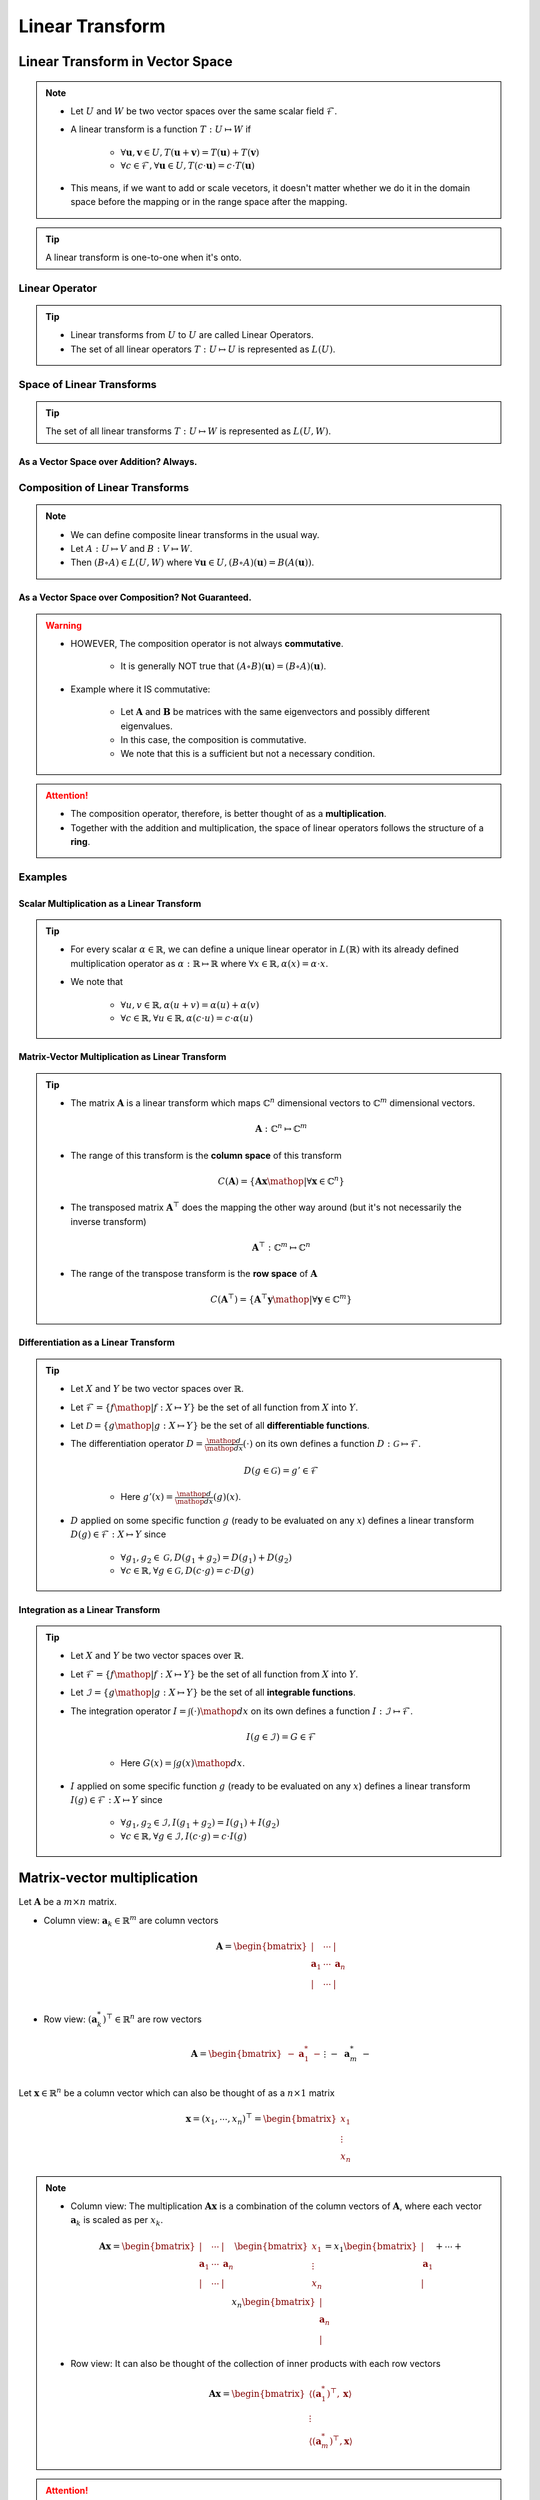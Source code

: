 ################################################################################
Linear Transform
################################################################################
********************************************************************************
Linear Transform in Vector Space
********************************************************************************
.. note::
	* Let :math:`U` and :math:`W` be two vector spaces over the same scalar field :math:`\mathcal{F}`.
	* A linear transform is a function :math:`T:U\mapsto W` if 

		* :math:`\forall\mathbf{u},\mathbf{v}\in U, T(\mathbf{u}+\mathbf{v})=T(\mathbf{u})+T(\mathbf{v})`
		* :math:`\forall c\in\mathcal{F},\forall\mathbf{u}\in U, T(c\cdot\mathbf{u})=c\cdot T(\mathbf{u})`
	* This means, if we want to add or scale vecetors, it doesn't matter whether we do it in the domain space before the mapping or in the range space after the mapping.

.. tip::
	A linear transform is one-to-one when it's onto.

Linear Operator
================================================================================
.. tip::
	* Linear transforms from :math:`U` to :math:`U` are called Linear Operators.
	* The set of all linear operators :math:`T:U\mapsto U` is represented as :math:`L(U)`.

Space of Linear Transforms
================================================================================
.. tip::
	The set of all linear transforms :math:`T:U\mapsto W` is represented as :math:`L(U,W)`.

As a Vector Space over Addition? Always.
--------------------------------------------------------------------------------
.. seealso::
	* Let's consider :math:`A,B\in L(U,W)`.
	* We can define a commutative addition in :math:`L(U,V)` with the same scalar multiplication of :math:`W`.

		* Let :math:`C=(a\cdot A+b\cdot B)` where for any :math:`a,b\in\mathcal{F}` we have

			.. math:: \forall\mathbf{u}\in U, C(\mathbf{u})=(a\cdot A+b\cdot B)(\mathbf{u})=a\cdot A(\mathbf{u})+b\cdot B(\mathbf{u})
		* We note that :math:`C\in L(U,W)`.
	* We also define an identity operator :math:`0_L\in L(U,W)` such that :math:`\forall \mathbf{u}, 0_L(\mathbf{u})=\mathbf{0}`.

		* We note that :math:`A+0_L=0_L+A=A`.
	* We can define a unique additive inverse :math:`-A:U\mapsto W`.

		.. math:: A(\mathbf{u})+-A(\mathbf{u})=-A(\mathbf{u})+A(\mathbf{u})=0_L(\mathbf{u})=\mathbf{0}

Composition of Linear Transforms
================================================================================
.. note::
	* We can define composite linear transforms in the usual way.
	* Let :math:`A:U\mapsto V` and :math:`B:V\mapsto W`.
	* Then :math:`(B\circ A)\in L(U,W)` where :math:`\forall\mathbf{u}\in U, (B\circ A)(\mathbf{u})=B(A(\mathbf{u}))`.

As a Vector Space over Composition? Not Guaranteed.
--------------------------------------------------------------------------------
.. seealso::
	* Let's consider :math:`A,B\in L(U)`.
	* We can consider :math:`\circ` as an "addition" in :math:`L(U,V)` with the same scalar multiplication of :math:`U`.

		* Let :math:`C=((b\cdot B)\circ (a\cdot A))\in L(U)` where for any :math:`a,b\in\mathcal{F}` we have

			.. math:: \forall\mathbf{u}\in U, C(\mathbf{u})=((b\cdot B)\circ (a\cdot A))(\mathbf{u})=ab\cdot B(A(\mathbf{u}))
	* We define the identity operator :math:`I:U\mapsto U` such that :math:`\forall \mathbf{u}, I(\mathbf{u})=\mathbf{u}`.

		We note that :math:`A\circ I = I\circ A = A`
	* If the transform is **onto**, then we can define a unique composition inverse :math:`A^{-1}:U\mapsto U` such that

		.. math:: (A\circ A^{-1})(\mathbf{u}) = (A^{-1}\circ A)(\mathbf{u}) = I(\mathbf{u}) = \mathbf{u}

.. warning::
	* HOWEVER, The composition operator is not always **commutative**.
	
		* It is generally NOT true that :math:`(A\circ B)(\mathbf{u})=(B\circ A)(\mathbf{u})`.
	* Example where it IS commutative:

		* Let :math:`\mathbf{A}` and :math:`\mathbf{B}` be matrices with the same eigenvectors and possibly different eigenvalues.
		* In this case, the composition is commutative.
		* We note that this is a sufficient but not a necessary condition.

.. attention::
	* The composition operator, therefore, is better thought of as a **multiplication**.
	* Together with the addition and multiplication, the space of linear operators follows the structure of a **ring**.

Examples
================================================================================
Scalar Multiplication as a Linear Transform
--------------------------------------------------------------------------------
.. tip::
	* For every scalar :math:`\alpha\in\mathbb{R}`, we can define a unique linear operator in :math:`L(\mathbb{R})` with its already defined multiplication operator as :math:`\alpha:\mathbb{R}\mapsto\mathbb{R}` where :math:`\forall x\in\mathbb{R}, \alpha(x)=\alpha\cdot x`.
	* We note that

		* :math:`\forall u,v\in \mathbb{R}, \alpha(u+v)=\alpha(u)+\alpha(v)`
		* :math:`\forall c\in\mathbb{R},\forall u\in \mathbb{R}, \alpha(c\cdot u)=c\cdot\alpha(u)`

Matrix-Vector Multiplication as Linear Transform
--------------------------------------------------------------------------------
.. tip::
	* The matrix :math:`\mathbf{A}` is a linear transform which maps :math:`\mathbb{C}^n` dimensional vectors to :math:`\mathbb{C}^m` dimensional vectors.

		.. math:: \mathbf{A}:\mathbb{C}^n\mapsto\mathbb{C}^m
	* The range of this transform is the **column space** of this transform

		.. math:: C(\mathbf{A})=\{\mathbf{A}\mathbf{x}\mathop{|}\forall \mathbf{x}\in\mathbb{C}^n\}
	* The transposed matrix :math:`\mathbf{A}^\top` does the mapping the other way around (but it's not necessarily the inverse transform)

		.. math:: \mathbf{A}^\top:\mathbb{C}^m\mapsto\mathbb{C}^n
	* The range of the transpose transform is the **row space** of :math:`\mathbf{A}`

		.. math:: C(\mathbf{A}^\top)=\{\mathbf{A}^\top\mathbf{y}\mathop{|}\forall \mathbf{y}\in\mathbb{C}^m\}

Differentiation as a Linear Transform
--------------------------------------------------------------------------------
.. tip::
	* Let :math:`X` and :math:`Y` be two vector spaces over :math:`\mathbb{R}`.
	* Let :math:`\mathcal{F}=\{f\mathop{|} f:X\mapsto Y\}` be the set of all function from :math:`X` into :math:`Y`.
	* Let :math:`\mathcal{D}=\{g\mathop{|} g:X\mapsto Y\}` be the set of all **differentiable functions**.
	* The differentiation operator :math:`D=\frac{\mathop{d}}{\mathop{dx}}(\cdot)` on its own defines a function :math:`D:\mathcal{G}\mapsto\mathcal{F}`.

		.. math:: D(g\in\mathcal{G})=g'\in\mathcal{F}

		* Here :math:`g'(x)=\frac{\mathop{d}}{\mathop{dx}}(g)(x)`.
	* :math:`D` applied on some specific function :math:`g` (ready to be evaluated on any :math:`x`) defines a linear transform :math:`D(g)\in\mathcal{F}:X\mapsto Y` since

		* :math:`\forall g_1,g_2\in \mathcal{G}, D(g_1+g_2)=D(g_1)+D(g_2)`
		* :math:`\forall c\in \mathbb{R},\forall g\in \mathcal{G}, D(c\cdot g)=c\cdot D(g)`

Integration as a Linear Transform
--------------------------------------------------------------------------------
.. tip::
	* Let :math:`X` and :math:`Y` be two vector spaces over :math:`\mathbb{R}`.
	* Let :math:`\mathcal{F}=\{f\mathop{|} f:X\mapsto Y\}` be the set of all function from :math:`X` into :math:`Y`.
	* Let :math:`\mathcal{I}=\{g\mathop{|} g:X\mapsto Y\}` be the set of all **integrable functions**.
	* The integration operator :math:`I=\int(\cdot)\mathop{dx}` on its own defines a function :math:`I:\mathcal{I}\mapsto\mathcal{F}`.

		.. math:: I(g\in\mathcal{I})=G\in\mathcal{F}

		* Here :math:`G(x)=\int g(x)\mathop{dx}`.
	* :math:`I` applied on some specific function :math:`g` (ready to be evaluated on any :math:`x`) defines a linear transform :math:`I(g)\in\mathcal{F}:X\mapsto Y` since

		* :math:`\forall g_1,g_2\in \mathcal{I}, I(g_1+g_2)=I(g_1)+I(g_2)`
		* :math:`\forall c\in \mathbb{R},\forall g\in \mathcal{I}, I(c\cdot g)=c\cdot I(g)`

********************************************************************************
Matrix-vector multiplication
********************************************************************************
Let :math:`\mathbf{A}` be a :math:`m\times n` matrix. 

* Column view: :math:`\mathbf{a}_k\in\mathbb{R}^m` are column vectors

	.. math:: \mathbf{A}=\begin{bmatrix} | & \cdots & |\\ \mathbf{a}_1 & \cdots & \mathbf{a}_n\\ | & \cdots & |\\ \end{bmatrix}

* Row view: :math:`(\mathbf{a}^*_k)^\top\in\mathbb{R}^n` are row vectors

	.. math:: \mathbf{A}=\begin{bmatrix}-&\mathbf{a}^*_1&-\\&\vdots&\\-&\mathbf{a}^*_m&-\end{bmatrix}

Let :math:`\mathbf{x}\in\mathbb{R}^n` be a column vector which can also be thought of as a :math:`n\times 1` matrix

	.. math:: \mathbf{x}=(x_1,\cdots,x_n)^\top=\begin{bmatrix} x_1\\ \vdots\\ x_n \end{bmatrix}

.. note::
	* Column view: The multiplication :math:`\mathbf{A}\mathbf{x}` is a combination of the column vectors of :math:`\mathbf{A}`, where each vector :math:`\mathbf{a}_k` is scaled as per :math:`x_k`.

		.. math:: \mathbf{A}\mathbf{x}=\begin{bmatrix} | & \cdots & |\\ \mathbf{a}_1 & \cdots & \mathbf{a}_n\\ | & \cdots & |\\ \end{bmatrix}\begin{bmatrix}x_1\\\vdots\\x_n\end{bmatrix}=x_1\begin{bmatrix}|\\ \mathbf{a}_1\\|\end{bmatrix}+\cdots+x_n\begin{bmatrix}|\\ \mathbf{a}_n\\|\end{bmatrix}

	* Row view: It can also be thought of the collection of inner products with each row vectors

		.. math:: \mathbf{A}\mathbf{x}=\begin{bmatrix}\langle(\mathbf{a}^*_1)^\top,\mathbf{x}\rangle\\\vdots\\\langle(\mathbf{a}^*_m)^\top,\mathbf{x}\rangle\end{bmatrix}

.. attention::
	The equation :math:`\mathbf{A}\mathbf{x}=\mathbf{b}` has a unique solution if :math:`\mathbf{b}\in C(\mathbf{A})`.

********************************************************************************
Matrix-matrix multiplication
********************************************************************************
Let :math:`\mathbf{A}` be the matrix as before and let :math:`\mathbf{B}` be a :math:`n\times p` matrix written as a collection of rows similar to a vector

	.. math:: \mathbf{B}=\begin{bmatrix}-&\mathbf{b}^*_1&-\\&\vdots&\\-&\mathbf{b}^*_n&-\end{bmatrix}

where :math:`\mathbf{b}^*_k\in\mathbb{R}^p` are the row vectors.

.. note::
	The multiplication :math:`\mathbf{A}\mathbf{B}` is the sum of outer products :math:`\mathbf{u}\mathbf{v}^\top=\mathbf{a}_k \mathbf{b}^*_k`

		.. math:: \mathbf{A}\mathbf{B}=\begin{bmatrix} | & \cdots & |\\ \mathbf{a}_1 & \cdots & \mathbf{a}_n\\ | & \cdots & |\\ \end{bmatrix}\begin{bmatrix}-&\mathbf{b}^*_1&-\\&\vdots&\\-&\mathbf{b}^*_n&-\end{bmatrix}=\begin{bmatrix}|\\ \mathbf{a}_1\\|\end{bmatrix}\begin{bmatrix}-&\mathbf{b}^*_1&-\end{bmatrix}+\cdots+\begin{bmatrix}|\\ \mathbf{a}_n\\|\end{bmatrix}\begin{bmatrix}-&\mathbf{b}^*_n&-\end{bmatrix}

********************************************************************************
Independence, Rank, Inverse Mapping, Basis and Fundamental Subspaces
********************************************************************************
Independence
================================================================================
.. note::
	* Vector :math:`\mathbf{u}` is linearly independent of vector :math:`\mathbf{v}` if they are not in the same direction.

		* There is no scalar :math:`a\in\mathbb{R}` such that :math:`\mathbf{u}=a\mathbf{v}`
	* Vector :math:`\mathbf{w}` is linearly independent of vectors :math:`\mathbf{u}` and :math:`\mathbf{v}` if it is not in the same place spanned by these.

		* There are no scalars :math:`a,b\in\mathbb{R}` such that :math:`\mathbf{w}=a\mathbf{u}+b\mathbf{v}`
	* Extends naturally for more dimensions.

Rank
================================================================================
Rank determines whether the linear transform :math:`\mathbf{A}` defines a mapping which is **onto** or **into**.

.. note::
	* The number of independent column vectors in a matrix :math:`\mathbf{A}` is the **column-rank**.
	* The number of independent row vectors in a matrix :math:`\mathbf{A}` is the **row-rank**.

.. attention::
	* For any matrix :math:`\mathbf{A}`, column-rank and row-rank are the same, and it is called the **rank of a matrix**, :math:`r\leq m` and :math:`r\leq n`.
	* :math:`r` is the dimensionality of the column-space :math:`C(\mathbf{A})` as well as the row-space :math:`C(\mathbf{A}^\top)`.
	* If :math:`m=n=r`, then the matrix is **full-rank**.

Inverse Mapping
================================================================================
.. note::
	* A full rank matrix :math:`\mathbf{A}:\mathbb{R}^n\mapsto\mathbb{R}^n` defines a **onto** mapping, i.e. it spans the entire range.
	* In such cases, the operation is **one-to-one** as well. There are no two vectors in the domain which maps to the same vector in the range space.
	* We can define an inverse transform in this case as :math:`\mathbf{A}^{-1}:\mathbb{R}^n\mapsto\mathbb{R}^n`.

Basis
================================================================================
.. note::
	* For a matrix :math:`\mathbf{A}` of rank :math:`r`, there are :math:`r` independent column vectors which span :math:`\mathbb{R}^r`.
	* These column vectors form **one** basis of the column space.
	* We note that these don't necessarily have to be orthogonal.

.. attention::
	* There can be multiple basis vectors for a matrix which span the same column space.

Fundamental Subspaces
================================================================================
.. note::
	* We define the **null-space** of :math:`\mathbf{A}:\mathbb{R}^n\mapsto\mathbb{R}^m` as the subspace in the domain :math:`\mathbb{R}^n` which maps to :math:`\mathbf{0}` in the range :math:`\mathbb{R}^m`.

		.. math:: N(\mathbf{A})\subseteq \mathbb{R}^n
	* The vectors in the null-space span a :math:`n-r` dimensional space where :math:`r` is the rank of the matrix.

		* We prefer the basis for the null-space to be orthogonal although it's not a necessity.
	* The **right-null-space** is defined as the null-space of the transposed transform :math:`\mathbf{A}^\top`.

.. attention::
	* :math:`\dim(C(\mathbf{A}))=r` and :math:`\dim(N(\mathbf{A}^\top))=m-r`
	* :math:`\dim(C(\mathbf{A}^\top))=r` and :math:`\dim(N(\mathbf{A}))=n-r`

********************************************************************************
Orthogonality
********************************************************************************
Orthogonal vectors
================================================================================
.. note::
	Two vectors :math:`\mathbf{u}` and :math:`\mathbf{v}` are orthogonal if :math:`\mathbf{u}^\top\mathbf{v}=0`.

.. tip::
	* Pythagoras: For :math:`\mathbf{x}\mathop{\bot}\mathbf{y}`

		.. math:: ||\mathbf{x}-\mathbf{y}||=(\mathbf{x}-\mathbf{y})^\top(\mathbf{x}-\mathbf{y})=\mathbf{x}^\top\mathbf{x}+\mathbf{y}^\top\mathbf{y}-\mathbf{x}^\top\mathbf{y}-\mathbf{y}^\top\mathbf{x}=\mathbf{x}^\top\mathbf{x}+\mathbf{y}^\top\mathbf{y}=||\mathbf{x}||+||\mathbf{y}||
	* In general, :math:`\mathbf{x}^\top\mathbf{y}=||\mathbf{x}||\cdot||\mathbf{y}||\cdot\cos\theta`

.. attention::
	* If :math:`\mathbf{x}\in N(\mathbf{A})`, then for any :math:`k`, :math:`\mathbf{a}^*_k\mathop{\bot}\mathbf{x}` as :math:`(\mathbf{a}^*_k)^\top\mathbf{x}=0`.
	* Therefore, any vector in the null-space cannot be spanned by the row-space of :math:`\mathbf{A}`.

Orthonormal vectors
================================================================================
.. note::
	Orthogonal vectors such that :math:`||\mathbf{u}||=1`.

Matrix with orthonormal columns
================================================================================
.. note::
	* Written as :math:`\mathbf{Q}`.
	* We note that :math:`\mathbf{Q}^\top\mathbf{Q}=\mathbf{I}`.
	* **Doesn't change the length:** :math:`||\mathbf{Q}\mathbf{x}||=||\mathbf{x}||` but might lose/gain a few dimensions though based on the dimensionality of :math:`\mathbf{Q}`.

		.. math:: ||\mathbf{Q}\mathbf{x}||=(\mathbf{Q}\mathbf{x})^\top(\mathbf{Q}\mathbf{x})=\mathbf{x}^\top(\mathbf{Q}^\top\mathbf{Q})\mathbf{x}=\mathbf{x}^\top\mathbf{x}=||\mathbf{x}||
	* If :math:`\mathbf{Q}_1` and :math:`\mathbf{Q}_2` are matrices with orthonormal columns, then :math:`\mathbf{Q}=\mathbf{Q}_1\mathbf{Q}_2` is also a matrix with orthonormal columns.

		.. math:: \mathbf{Q}^\top\mathbf{Q}=(\mathbf{Q}_1\mathbf{Q}_2)^\top(\mathbf{Q}_1\mathbf{Q}_2)=\mathbf{Q}_2^\top(\mathbf{Q}_1^\top\mathbf{Q}_1)\mathbf{Q}_2=\mathbf{Q}_2^\top\mathbf{Q}_2=\mathbf{I}

Projection matrices
================================================================================
.. note::
	* Any matrix that can be factorised as :math:`\mathbf{P}=\mathbf{Q}\mathbf{Q}^\top` is a projection matrix. 
	* For any vector :math:`\mathbf{v}`, :math:`\mathbf{P}\mathbf{v}` is the orthogonal projection onto the column space of :math:`\mathbf{P}`.
	* Any vector :math:`\mathbf{v}` can be broken into two parts

		* Projection :math:`\mathbf{P}\mathbf{v}`
		* Error :math:`\mathbf{v}-\mathbf{P}\mathbf{v}`

.. attention::
	* **Repeated projection doesn't change anything**

		.. math:: \mathbf{P}^2=(\mathbf{Q}\mathbf{Q}^\top)(\mathbf{Q}\mathbf{Q}^\top)=\mathbf{Q}(\mathbf{Q}^\top\mathbf{Q})\mathbf{Q}^\top=\mathbf{Q}\mathbf{Q}^\top=\mathbf{P}
	* **Projection matrices are symmetric**

		.. math:: \mathbf{P}^\top=(\mathbf{Q}\mathbf{Q}^\top)^\top=(\mathbf{Q}^\top)^\top\mathbf{Q}^\top=\mathbf{Q}\mathbf{Q}^\top=\mathbf{P}

Orthogonal matrices
================================================================================
.. note::
	Square matrices with orthonormal columns.

.. attention::
	* We have :math:`\mathbf{Q}^\top=\mathbf{Q}^{-1}` since

		.. math:: \mathbf{Q}^\top\mathbf{Q}=\mathbf{Q}\mathbf{Q}^\top=\mathbf{I}
	* They represent a **pure rotation** or **reflection** in :math:`\mathbb{R}^n` as neither the length or the dimensionality changes of any vector under this transformation.

		* Positive determinant implies rotation, negative determinant implies reflection (as the orientation changes).

Orthonormal basis
================================================================================
.. note::
	* Standard co-ordinate vectors are an example of orthonormal basis.
	* It's not necessary for basis vectors to be orthonormal but it's desired.
	* For orthonormal basis, we can obtain the scalar along each component independently.

		* Let the orthogonal basis vectors are :math:`\mathbf{q}_1,\cdots,\mathbf{q}_n`. Then any vector :math:`\mathbf{v}\in\mathbb{R}^n` can be expressed as

			.. math:: \mathbf{v}=c_1\mathbf{q}_1+\cdots+c_n\mathbf{q}_n
		* The scalar along any :math:`\mathbf{q}_k` can be obtained as :math:`c_k=\mathbf{q}_k^\top\mathbf{v}` since

			.. math:: \mathbf{q}_k^\top\mathbf{v}=c_1\mathbf{q}_k^\top\mathbf{q}_1+\cdots+c_k\mathbf{q}_k^\top\mathbf{q}_k+\cdots+c_n\mathbf{q}_k^\top\mathbf{q}_n=c_1\cdot0+\cdots+c_k\cdot1+\cdots+c_n\cdot0=c_k

.. tip::
	* We can create an orthogonal matrix :math:`\mathbf{Q}` with the basis vectors as columns. Then all these coefficients can be found using :math:`\mathbf{Q}\mathbf{v}`.

Orthogonal subspace
================================================================================
.. attention::
	* :math:`C(\mathbf{A})\mathop{\bot} N(\mathbf{A}^\top)` and :math:`C(\mathbf{A}^\top)\mathop{\bot} N(\mathbf{A})`
	* :math:`\mathbf{A}:\text{span}\left(C(\mathbf{A}^\top)\mathop{\cup} N(\mathbf{A})\right)=\mathbb{R}^n\mapsto \text{span}\left(C(\mathbf{A})\mathop{\cup} N(\mathbf{A}^\top)\right)=\mathbb{R}^m`

